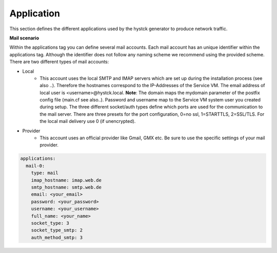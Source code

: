 Application
^^^^^^^^^^^
This section defines the different applications used by the hystck generator to produce network traffic.

**Mail scenario**

Within the applications tag you can define several mail accounts.
Each mail account has an unique identifier within the applications tag.
Although the identifier does not follow any naming scheme we recommend using the provided scheme.
There are two different types of mail accounts:

* Local
   * This account uses the local SMTP and IMAP servers which are set up during the installation process (see also ..). Therefore the hostnames correspond to the IP-Addresses of the Service VM. The email address of local user is <username>@hystck.local. **Note**: The domain maps the mydomain parameter of the postfix config file (main.cf see also..). Password and username map to the Service VM system user you created during setup. The three different socket/auth types define which ports are used for the communication to the mail server. There are three presets for the port configuration, 0=no ssl, 1=STARTTLS, 2=SSL/TLS. For the local mail delivery use 0 (if unencrypted).
* Provider
   * This account uses an official provider like Gmail, GMX etc. Be sure to use the specific settings of your mail provider.

.. code-block:: yaml

    applications:
      mail-0:
        type: mail
        imap_hostname: imap.web.de
        smtp_hostname: smtp.web.de
        email: <your_email>
        password: <your_password>
        username: <your_username>
        full_name: <your_name>
        socket_type: 3
        socket_type_smtp: 2
        auth_method_smtp: 3